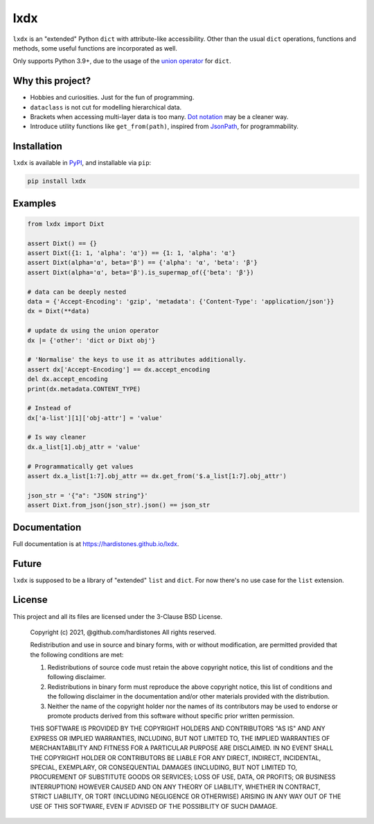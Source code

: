 lxdx
====

``lxdx`` is an "extended" Python ``dict`` with attribute-like accessibility.
Other than the usual ``dict`` operations, functions and methods,
some useful functions are incorporated as well.

Only supports Python 3.9+, due to the usage of the `union operator`__ for ``dict``.

Why this project?
-----------------
* Hobbies and curiosities. Just for the fun of programming.
* ``dataclass`` is not cut for modelling hierarchical data.
* Brackets when accessing multi-layer data is too many. `Dot notation`__ may be a cleaner way.
* Introduce utility functions like ``get_from(path)``, inspired from `JsonPath`__, for programmability.

Installation
------------
``lxdx`` is available in `PyPI <https://pypi.org/project/lxdx>`_, and installable via ``pip``:

.. code-block::

    pip install lxdx


Examples
--------
.. code-block:: python

    from lxdx import Dixt

    assert Dixt() == {}
    assert Dixt({1: 1, 'alpha': 'α'}) == {1: 1, 'alpha': 'α'}
    assert Dixt(alpha='α', beta='β') == {'alpha': 'α', 'beta': 'β'}
    assert Dixt(alpha='α', beta='β').is_supermap_of({'beta': 'β'})

    # data can be deeply nested
    data = {'Accept-Encoding': 'gzip', 'metadata': {'Content-Type': 'application/json'}}
    dx = Dixt(**data)

    # update dx using the union operator
    dx |= {'other': 'dict or Dixt obj'}

    # 'Normalise' the keys to use it as attributes additionally.
    assert dx['Accept-Encoding'] == dx.accept_encoding
    del dx.accept_encoding
    print(dx.metadata.CONTENT_TYPE)

    # Instead of
    dx['a-list'][1]['obj-attr'] = 'value'

    # Is way cleaner
    dx.a_list[1].obj_attr = 'value'

    # Programmatically get values
    assert dx.a_list[1:7].obj_attr == dx.get_from('$.a_list[1:7].obj_attr')

    json_str = '{"a": "JSON string"}'
    assert Dixt.from_json(json_str).json() == json_str

Documentation
-------------
Full documentation is at https://hardistones.github.io/lxdx.

Future
------
``lxdx`` is supposed to be a library of "extended" ``list`` and ``dict``. For now there's no use case for the ``list`` extension.

License
-------
This project and all its files are licensed under the 3-Clause BSD License.

    Copyright (c) 2021, @github.com/hardistones
    All rights reserved.

    Redistribution and use in source and binary forms, with or without modification,
    are permitted provided that the following conditions are met:

    1. Redistributions of source code must retain the above copyright notice, this
       list of conditions and the following disclaimer.

    2. Redistributions in binary form must reproduce the above copyright notice,
       this list of conditions and the following disclaimer in the documentation
       and/or other materials provided with the distribution.

    3. Neither the name of the copyright holder nor the names of its contributors
       may be used to endorse or promote products derived from this software without
       specific prior written permission.

    THIS SOFTWARE IS PROVIDED BY THE COPYRIGHT HOLDERS AND CONTRIBUTORS "AS IS" AND
    ANY EXPRESS OR IMPLIED WARRANTIES, INCLUDING, BUT NOT LIMITED TO, THE IMPLIED
    WARRANTIES OF MERCHANTABILITY AND FITNESS FOR A PARTICULAR PURPOSE ARE
    DISCLAIMED. IN NO EVENT SHALL THE COPYRIGHT HOLDER OR CONTRIBUTORS BE LIABLE FOR
    ANY DIRECT, INDIRECT, INCIDENTAL, SPECIAL, EXEMPLARY, OR CONSEQUENTIAL DAMAGES
    (INCLUDING, BUT NOT LIMITED TO, PROCUREMENT OF SUBSTITUTE GOODS OR SERVICES;
    LOSS OF USE, DATA, OR PROFITS; OR BUSINESS INTERRUPTION) HOWEVER CAUSED AND ON
    ANY THEORY OF LIABILITY, WHETHER IN CONTRACT, STRICT LIABILITY, OR TORT
    (INCLUDING NEGLIGENCE OR OTHERWISE) ARISING IN ANY WAY OUT OF THE USE OF THIS
    SOFTWARE, EVEN IF ADVISED OF THE POSSIBILITY OF SUCH DAMAGE.


.. References
.. __: https://www.python.org/dev/peps/pep-0584
.. __: https://en.wikipedia.org/wiki/Property_(programming)#Dot_notation
.. __: https://github.com/json-path/JsonPath
